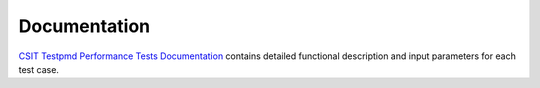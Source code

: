 Documentation
=============

`CSIT Testpmd Performance Tests Documentation
<https://docs.fd.io/csit/master/doc/tests.perf.html>`_ contains  detailed
functional description and input parameters for each test case.
